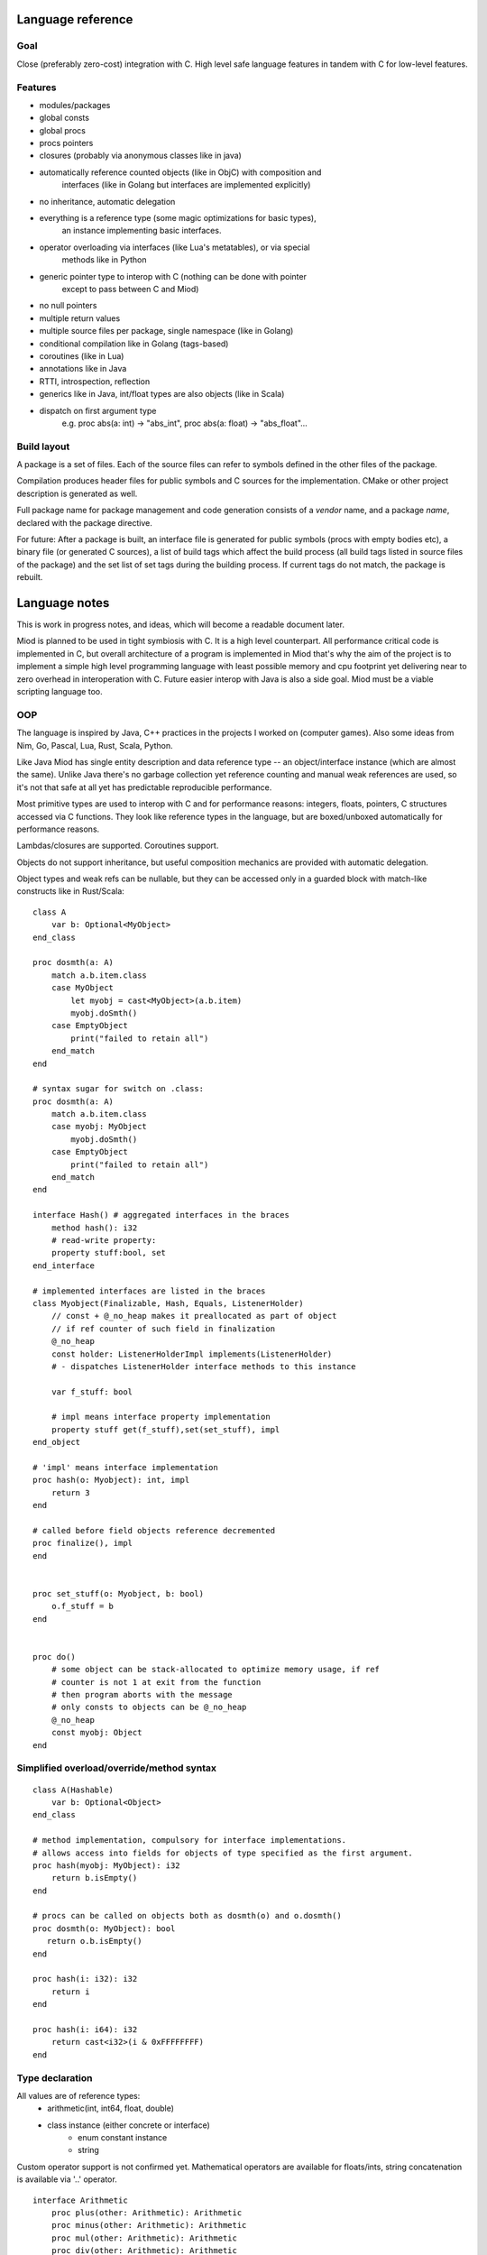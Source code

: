 Language reference
==================

Goal
----

Close (preferably zero-cost) integration with C. High level safe language
features in tandem with C for low-level features.

Features
--------

- modules/packages
- global consts
- global procs
- procs pointers
- closures (probably via anonymous classes like in java)
- automatically reference counted objects (like in ObjC) with composition and
    interfaces (like in Golang but interfaces are implemented explicitly)
- no inheritance, automatic delegation
- everything is a reference type (some magic optimizations for basic types),
    an instance implementing basic interfaces.
- operator overloading via interfaces (like Lua's metatables), or via special
    methods like in Python
- generic pointer type to interop with C (nothing can be done with pointer
    except to pass between C and Miod)
- no null pointers
- multiple return values
- multiple source files per package, single namespace (like in Golang)
- conditional compilation like in Golang (tags-based)
- coroutines (like in Lua)
- annotations like in Java
- RTTI, introspection, reflection
- generics like in Java, int/float types are also objects (like in Scala)
- dispatch on first argument type
    e.g. proc abs(a: int) -> "abs_int", proc abs(a: float) -> "abs_float"...


Build layout
------------

A package is a set of files.
Each of the source files can refer to symbols defined in the other files
of the package.

Compilation produces header files for public symbols and C sources for
the implementation. CMake or other project description is generated as well.

Full package name for package management and code generation consists of
a *vendor* name, and a package *name*, declared with the package directive.


For future:
After a package is built, an interface file is generated for public symbols
(procs with empty bodies etc), a binary file (or generated C sources),
a list of build tags which affect the build process (all build tags listed
in source files of the package) and the set list of set tags during the
building process. If current tags do not match, the package is rebuilt.

Language notes
=====================

This is work in progress notes, and ideas, which will become a readable
document later.

Miod is planned to be used in tight symbiosis with C. It is a high level
counterpart.  All performance critical code is implemented in C, but overall
architecture of a program is implemented in Miod that's why the aim of the
project is to implement a simple high level programming language with least
possible memory and cpu footprint yet delivering near to zero overhead in
interoperation with C. Future easier interop with Java is also a side goal.
Miod must be a viable scripting language too.

OOP
---

The language is inspired by Java, C++ practices in the projects I worked on
(computer games).  Also some ideas from Nim, Go, Pascal, Lua, Rust, Scala,
Python.

Like Java Miod has single entity description and data reference type -- an
object/interface instance (which are almost the same). Unlike Java there's no
garbage collection yet reference counting and manual weak references are used,
so it's not that safe at all yet has predictable reproducible performance.

Most primitive types are used to interop with C and for performance reasons:
integers, floats, pointers, C structures accessed via C functions. They look
like reference types in the language, but are boxed/unboxed automatically for
performance reasons.

Lambdas/closures are supported. Coroutines support.

Objects do not support inheritance, but useful composition mechanics are
provided with automatic delegation.

Object types and weak refs can be nullable, but they can be accessed only in a
guarded block with match-like constructs like in Rust/Scala:

::

    class A
        var b: Optional<MyObject>
    end_class

    proc dosmth(a: A)
        match a.b.item.class
        case MyObject
            let myobj = cast<MyObject>(a.b.item)
            myobj.doSmth()
        case EmptyObject
            print("failed to retain all")
        end_match
    end

    # syntax sugar for switch on .class:
    proc dosmth(a: A)
        match a.b.item.class
        case myobj: MyObject
            myobj.doSmth()
        case EmptyObject
            print("failed to retain all")
        end_match
    end

    interface Hash() # aggregated interfaces in the braces
        method hash(): i32
        # read-write property:
        property stuff:bool, set
    end_interface

    # implemented interfaces are listed in the braces
    class Myobject(Finalizable, Hash, Equals, ListenerHolder)
        // const + @_no_heap makes it preallocated as part of object
        // if ref counter of such field in finalization
        @_no_heap
        const holder: ListenerHolderImpl implements(ListenerHolder)
        # - dispatches ListenerHolder interface methods to this instance

        var f_stuff: bool

        # impl means interface property implementation
        property stuff get(f_stuff),set(set_stuff), impl
    end_object

    # 'impl' means interface implementation
    proc hash(o: Myobject): int, impl
        return 3
    end

    # called before field objects reference decremented
    proc finalize(), impl
    end


    proc set_stuff(o: Myobject, b: bool)
        o.f_stuff = b
    end


    proc do()
        # some object can be stack-allocated to optimize memory usage, if ref
        # counter is not 1 at exit from the function
        # then program aborts with the message
        # only consts to objects can be @_no_heap
        @_no_heap
        const myobj: Object
    end


Simplified overload/override/method syntax
------------------------------------------

::

    class A(Hashable)
        var b: Optional<Object>
    end_class

    # method implementation, compulsory for interface implementations.
    # allows access into fields for objects of type specified as the first argument.
    proc hash(myobj: MyObject): i32
        return b.isEmpty()
    end

    # procs can be called on objects both as dosmth(o) and o.dosmth()
    proc dosmth(o: MyObject): bool
       return o.b.isEmpty()
    end

    proc hash(i: i32): i32
        return i
    end

    proc hash(i: i64): i32
        return cast<i32>(i & 0xFFFFFFFF)
    end


Type declaration
----------------

All values are of reference types:
    - arithmetic(int, int64, float, double)
    - class instance (either concrete or interface)
        - enum constant instance
        - string

Custom operator support is not confirmed yet.
Mathematical operators are available for floats/ints, string concatenation is
available via '..' operator.

::

    interface Arithmetic
        proc plus(other: Arithmetic): Arithmetic
        proc minus(other: Arithmetic): Arithmetic
        proc mul(other: Arithmetic): Arithmetic
        proc div(other: Arithmetic): Arithmetic
        proc mod(other: Arithmetic): Arithmetic
        # unary minus
        proc neg(): Arithmetic
    end_interface

    interface Hash
        # read-only
        prop hash: int
    end_interface

    interface Numeric(Hash, Arithmetic)
        proc sqrt(): Numeric
        # zero constant
        prop zero: Numeric
    end_interface

    # generic class
    public
    class Point<T: Numeric>(Hash)
        # adds hidden fields automatically
        prop x: T, set

        var _y: T

        # uses field _y to store the value
        prop y: T, get(_y), set(_y)

        prop len: T, get(calc_len)
        prop hash: int, get(calc_hash), impl
    end_class

    proc calc_len<T:Numeric>(p: Point<T>): T
        return sqrt(p.x*p.x + p._y*p._y)
    end

    proc calc_hash<T:Numeric>(p: Point<T>): int
        return p.x.hash + p.y.hash
    end

    interface Entity
        prop id: int
    end_interface

    class DefEntity(Entity)
        var _id: int
        prop id: int, get(_id), impl
    end_class

    class Person(Entity)
        var _def: DefEntity, delegate(Entity)
    end_class

    # created by [a, b, c] syntax
    interface Array<T>(IndexedCollection)
        prop len: int, get
        proc at(index: int): T
    end_interface

    # created by [a, b, c] syntax, but requires explicit type of var as MutableArray
    interface MutableArray<T>(Array)
        proc put_item_at(item: T, index: int): T
    end_interface

    # enum declares a class, implements Hash, ToString, comparison operators,
    # declares global consts as instances of that class
    enum Day
        Working, # instance accessible as Day.Working
        Holiday
    end_enum

    # overriding/implementing operators on types
    # see Arithmetic interfaces above for declaring +,-,*,/,% operators

    # concatenation operator '..' like in Lua
    interface ConCat<T>
        proc concat(other: T): ConCat
    end_interface

    # override ==
    interface Equals<T>
        # must return false for NaN
        proc equals(other: T): bool
    end_interface

    # override !=
    interface NotEquals<T>()
        # must return false for NaN
        proc not_equals(other: T): bool
    end_interface

    interface LessThan<T>
        proc less_than(other: T): bool
    end_interface

    # TODO the same pattern for binary SHL, SHR, binary OR, AND, XOR, boolean AND, OR

    # each closure creates a hidden class with actual proc pointer and captured data
    interface Closure
    end_interface

    # each proc pointer is a hidden struct with actual pointer
    interface ProcPtr
    end_interface

    # wrapped C pointer, treated magically
    interface CPtr
    end_interface

    # C string, treated magically
    interface CString
    end_interface

    alias int = i32
    alias long = i64
    alias float = f32
    alias double = f64

    interface WeakRef<T>(Finalize)
        proc lock(): Optional<T>
    end_interface

    # base for all interfaces
    interface Interface<T>()
        proc inc_ref()
        proc dec_ref()
        proc get_weak(): WeakRef<T>
        proc unlink_weak(w: WeakRef<T>)
        proc free_ref()

        prop class: Class<T>, get
    end_interface

    enum PropertyMode
        ReadOnly,
        ReadAndWrite
    end_enum

    class Property
        prop name: String
        prop mode: PropertyMode
        prop type_id: String
    end_class

    interface Class<T>()
        proc implements(interface_id: String)
        prop interfaces: Array<String>
        prop properties: Array<Property>
        prop name: string
    end_interface


Packages usage
--------------


System types are declared in the 'builtin' package, which is imported
implicitly.

::

    import math

    proc myproc(a: float): float
        return math::sqrt(a)
    end


    import math::sqrt

    proc myproc(a: float): float
        return a.sqrt(a)
    end


    import_all math

    proc myproc(a: float): float
        return a.sqrt(a.abs())
    end


Modules
-------

Modules are namespaces.

::

    package mypkg

    const a = 3

    public
    module read_consts

        public
        const b = 4

        public
        proc abc()
        end

    end_module


    -------

    import mypkg

    mypkg::read_consts::abc()

    import mypkg::read_consts

    read_consts::abc()

    import_all mypkg::read_consts

    abc()



Properties and fields
---------------------

Class fields are not accessible beyond the package they are declared in.
Properties are public, accessible everywhere. Read-only properties are set
during object creation:

::

    class MyClass()
        # read-only, declares field 'name' to store value
        prop name: String
        # declares field 'f_email' to store value, because of 'synth' modifier
        prop email: String, set(set_email), synth
    end_class

    proc set_email(c: MyClass, email: String)
        if valid_email(email) then
            f_email = email
        else
            panic("invalid email!")
        end_if
    end

    proc test1()
        var a = MyClass(name: "ttt")
        # the following will not compile:
        a.name = "bbb"
    end

    proc test2()
        # this won't trigger a panic, the field will contain invalid value
        var a = MyClass(name: "invald email")
        # but the following will stop the program:
        a.email = "invalid again"
    end


Type system
-----------

Everything is an object, has a pointer to a class.

::

    # @_root means not inherited from any interface,
    # meant for build-in bare types only!

    @_builtin
    @_root
    interface Class
        prop name: String
        proc implements(class_or_interface_name: String): bool
        # TODO reflection API
    end_interface

    @_builtin
    @_root
    interface WeakMon
        proc inc_ref()
        proc dec_ref()
        prop obj_ptr: CPtr, set
    end_interface


    # root for all interfaces/classes/enums
    @_builtin
    @_root
    interface AnyType
        prop __clazz__: Class
        proc __inc_ref__()
        proc __dec_ref__()
        # object, which stores a raw pointer to self to service weak references
        proc __get_weak_mon__(): WeakMon
    end_interface

    @_builtin
    # _native -- means implemented in C
    @_native
    class Int
    end_class


'int' and 'float' types are special, they behave like instances, but can be
optimized to be passed by value.


Literals
--------

Integer values (without casting produces 32/64-bit type to fit the size):
    decimal e.g. -123_456, 128
    hex e.g. 0xFFFF_EEEE

Floating point:
    3.34e-7

String:
    "a unicode string"

There's no "character" type.


Variables and constants
-----------------------

Only constants can be global.


C backend
---------

Interface/class instance:
::

    typedef struct {
        AnyType common;
        void(*some_method)();
    } Interface1;

    typedef struct {
        AnyType common;
        # implemented interfaces
        Interface1 i1;
        Interface2 i2;
        # only for class instance:
        AnyTypeImpl anyTypeImpl;
    } SomeInstance;

See details in "miod_builtins.h"



Interfaceless variant (DISCARDED!)
----------------------------------

No interfaces, true classes with inheritance, abstract classes, closures
are replaced with anonymous classes.

::

    abstract class BaseHandler
        abstract method on_new_data(data: Object)
        end
    end_class


    class MyHandler(BaseHandler)
        override method on_new_data(data: Object)
            data.received = true
        end
    end_class

    proc myproc()
        var i = 3
        let a = class(BaseHandler)
            var captured: Int
            override method on_new_data(data: Object)
                data.received = true
            end
        end_class { captured: i }
    end


Methods are virtual, all methods and properties are public, class fields are
accessible only from the package they are defined in.


Closure
-------

Closures are class instances in order to manage weak references for captured
vars explicitly.

::

    public
    interface MyClosure
      proc do_smth(a, b: Int): Int
    end_interface

    public
    proc call()
      var a = 1
      var b = "aaa"
      let c = class(MyClosure)
        var cap_a: Int = 0
        var cap_b: String = ""
        method do_smth(a, b: Int): Int
          return a*b + a + b.len() + this.cap_a
        end
      end_class(cap_b = b, cap_a = a)
    end


All classes must have default values set for the fields, if there are none,
the class cannot be instantiated without passing initial field values.

@_defaults attribute can be set on class declaration to make compiler check
if all fields are initialized and trigger error otherwise. This is necessary
for serializable classes. This attribute can be set on an interfaces to make
implemeting classes obey the rule.



Optional instead of null
~~~~~~~~~~~~~~~~~~~~~~~~

::

    # generic parameter is used only for clarity
    public
    interface Optional$<O>
        prop has_value: Bool, get
    end_interface

    public
    class OptionalWithValue$<O>(Optional$<O>)
        prop value: O, get
        @_nofield
        impl prop has_value: Bool, get = get_has_value
        proc get_has_value(): Bool
            return true
        end
    end_class

    public
    class OptionalEmpty$<O>(Optional$<O>, Equals)
        @_nofield
        impl prop has_value: Bool, get = get_has_value
        proc get_has_value(): Bool
            return false
        end
    end_class

    proc test(obj: Optional$<Int>)
        switch_cast(obj)

        case OptionalWithValue$<Int>
            println("value = {0}", [obj.value])
        end_case

        case OptionalEmpty$<Int>
            println("No value")
        end_case

        else
            println("Invalid type")
        end_case

        end_switch
    end


Read-only properties are marked with 'get' only. They can be initialized but
cannot be assigned later. A getter proc can ignore stored value completely.
@_nofield anotation disables generation of field value and disables property
initialization completely.

Properties are always public.


Generics
~~~~~~~~

The code is not generated, but new types are registered with generic arguments
stored in the meta data, so that you cannot cast OptionalEmpty!<Int> to
OptionalEmpty!<Long>.

All type info is generated only when the final program or DLL is built.

Compilation units
-----------------

The compiler can accept unit names aliases to allow using platform specific
implementation or using multiple unit version for a common unit, e.g.
"os_linux", "os_win" for an import unit name "os". But for normal usage a
unit annotation must be used, e.g.:

::

    @_build_tags("win32", "threads")
    @_build_tags("win64", "threads")
    import threads.win

    @_build_tags("linux")
    import process.linux

    @_build_tags("linux")
    alias process = process.linux

    @_build_tags("win")
    alias process = process.windows
    
    # make procedure accessible in unit tests
    @_build_tags("test")
    public alias my_private_proc = my_private_proc


The compiler receives a list of paths to search for units. Each unit is a single
source file. Dots in unit names define a path separator, e.g. The unit name
"mypackage.os.win32" means the source file "mypackage/os/win32.miod".
